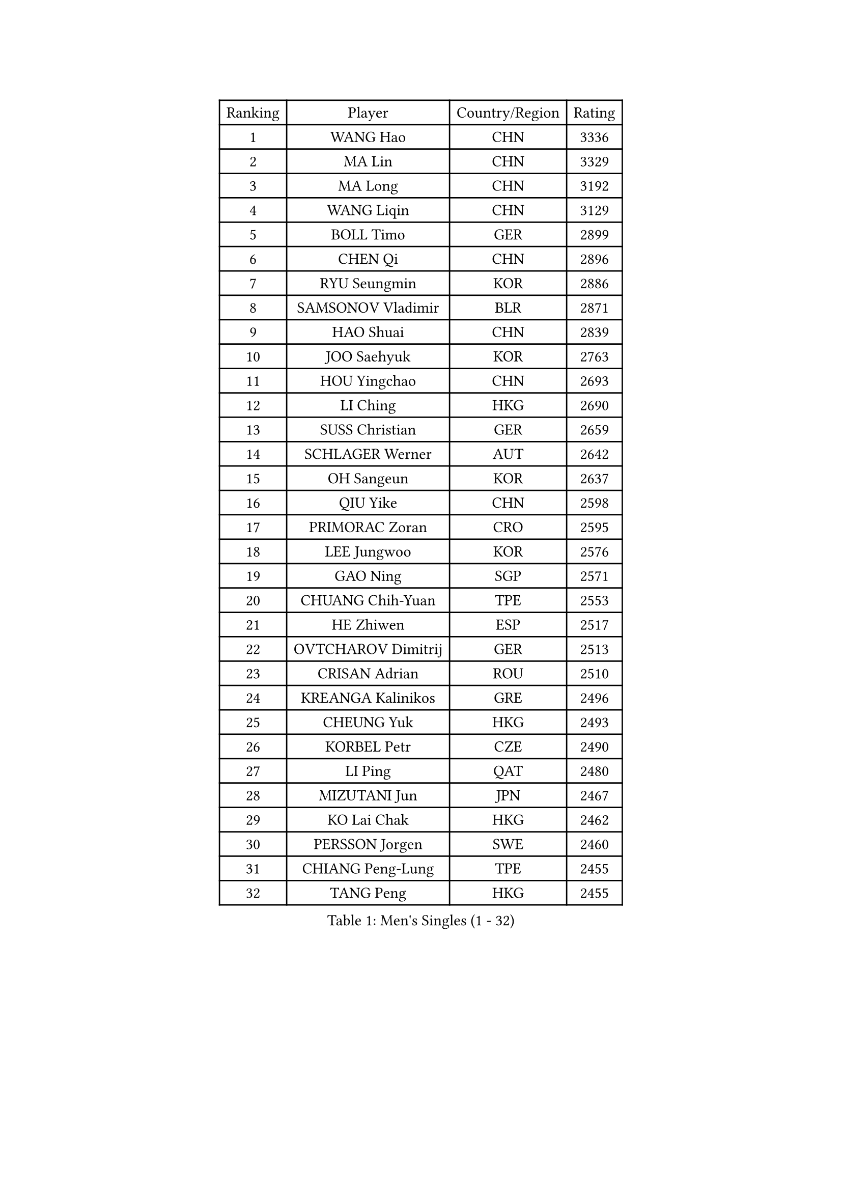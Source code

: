 
#set text(font: ("Courier New", "NSimSun"))
#figure(
  caption: "Men's Singles (1 - 32)",
    table(
      columns: 4,
      [Ranking], [Player], [Country/Region], [Rating],
      [1], [WANG Hao], [CHN], [3336],
      [2], [MA Lin], [CHN], [3329],
      [3], [MA Long], [CHN], [3192],
      [4], [WANG Liqin], [CHN], [3129],
      [5], [BOLL Timo], [GER], [2899],
      [6], [CHEN Qi], [CHN], [2896],
      [7], [RYU Seungmin], [KOR], [2886],
      [8], [SAMSONOV Vladimir], [BLR], [2871],
      [9], [HAO Shuai], [CHN], [2839],
      [10], [JOO Saehyuk], [KOR], [2763],
      [11], [HOU Yingchao], [CHN], [2693],
      [12], [LI Ching], [HKG], [2690],
      [13], [SUSS Christian], [GER], [2659],
      [14], [SCHLAGER Werner], [AUT], [2642],
      [15], [OH Sangeun], [KOR], [2637],
      [16], [QIU Yike], [CHN], [2598],
      [17], [PRIMORAC Zoran], [CRO], [2595],
      [18], [LEE Jungwoo], [KOR], [2576],
      [19], [GAO Ning], [SGP], [2571],
      [20], [CHUANG Chih-Yuan], [TPE], [2553],
      [21], [HE Zhiwen], [ESP], [2517],
      [22], [OVTCHAROV Dimitrij], [GER], [2513],
      [23], [CRISAN Adrian], [ROU], [2510],
      [24], [KREANGA Kalinikos], [GRE], [2496],
      [25], [CHEUNG Yuk], [HKG], [2493],
      [26], [KORBEL Petr], [CZE], [2490],
      [27], [LI Ping], [QAT], [2480],
      [28], [MIZUTANI Jun], [JPN], [2467],
      [29], [KO Lai Chak], [HKG], [2462],
      [30], [PERSSON Jorgen], [SWE], [2460],
      [31], [CHIANG Peng-Lung], [TPE], [2455],
      [32], [TANG Peng], [HKG], [2455],
    )
  )#pagebreak()

#set text(font: ("Courier New", "NSimSun"))
#figure(
  caption: "Men's Singles (33 - 64)",
    table(
      columns: 4,
      [Ranking], [Player], [Country/Region], [Rating],
      [33], [TUGWELL Finn], [DEN], [2450],
      [34], [MAZE Michael], [DEN], [2444],
      [35], [SMIRNOV Alexey], [RUS], [2432],
      [36], [KONG Linghui], [CHN], [2431],
      [37], [CHEN Weixing], [AUT], [2424],
      [38], [STEGER Bastian], [GER], [2416],
      [39], [SAIVE Jean-Michel], [BEL], [2413],
      [40], [ELOI Damien], [FRA], [2410],
      [41], [KAN Yo], [JPN], [2406],
      [42], [TAN Ruiwu], [CRO], [2404],
      [43], [WALDNER Jan-Ove], [SWE], [2396],
      [44], [LIN Ju], [DOM], [2380],
      [45], [TOKIC Bojan], [SLO], [2373],
      [46], [YANG Zi], [SGP], [2372],
      [47], [XU Hui], [CHN], [2366],
      [48], [BLASZCZYK Lucjan], [POL], [2366],
      [49], [GARDOS Robert], [AUT], [2356],
      [50], [YOSHIDA Kaii], [JPN], [2331],
      [51], [TAKAKIWA Taku], [JPN], [2328],
      [52], [PERSSON Jon], [SWE], [2327],
      [53], [KEEN Trinko], [NED], [2326],
      [54], [CHILA Patrick], [FRA], [2322],
      [55], [YOON Jaeyoung], [KOR], [2311],
      [56], [SAIVE Philippe], [BEL], [2311],
      [57], [JIANG Tianyi], [HKG], [2303],
      [58], [KISHIKAWA Seiya], [JPN], [2299],
      [59], [MAZUNOV Dmitry], [RUS], [2297],
      [60], [KIM Junghoon], [KOR], [2285],
      [61], [MONTEIRO Thiago], [BRA], [2270],
      [62], [ROSSKOPF Jorg], [GER], [2266],
      [63], [ZHANG Chao], [CHN], [2263],
      [64], [MA Liang], [SGP], [2263],
    )
  )#pagebreak()

#set text(font: ("Courier New", "NSimSun"))
#figure(
  caption: "Men's Singles (65 - 96)",
    table(
      columns: 4,
      [Ranking], [Player], [Country/Region], [Rating],
      [65], [#text(gray, "FENG Zhe")], [BUL], [2263],
      [66], [PISTEJ Lubomir], [SVK], [2260],
      [67], [BOBOCICA Mihai], [ITA], [2258],
      [68], [KEINATH Thomas], [SVK], [2254],
      [69], [#text(gray, "HAKANSSON Fredrik")], [SWE], [2248],
      [70], [LUNDQVIST Jens], [SWE], [2245],
      [71], [LEUNG Chu Yan], [HKG], [2244],
      [72], [LEI Zhenhua], [CHN], [2243],
      [73], [LIM Jaehyun], [KOR], [2242],
      [74], [GACINA Andrej], [CRO], [2242],
      [75], [FILIMON Andrei], [ROU], [2241],
      [76], [CHO Eonrae], [KOR], [2236],
      [77], [#text(gray, "MATSUSHITA Koji")], [JPN], [2235],
      [78], [ACHANTA Sharath Kamal], [IND], [2217],
      [79], [GORAK Daniel], [POL], [2216],
      [80], [CHIANG Hung-Chieh], [TPE], [2215],
      [81], [WANG Zengyi], [POL], [2212],
      [82], [LEGOUT Christophe], [FRA], [2209],
      [83], [KARAKASEVIC Aleksandar], [SRB], [2206],
      [84], [MATSUDAIRA Kenta], [JPN], [2196],
      [85], [JAKAB Janos], [HUN], [2192],
      [86], [WU Chih-Chi], [TPE], [2192],
      [87], [BENTSEN Allan], [DEN], [2188],
      [88], [LEBESSON Emmanuel], [FRA], [2187],
      [89], [CHTCHETININE Evgueni], [BLR], [2183],
      [90], [GIONIS Panagiotis], [GRE], [2172],
      [91], [YANG Min], [ITA], [2161],
      [92], [CHANG Yen-Shu], [TPE], [2154],
      [93], [KUZMIN Fedor], [RUS], [2153],
      [94], [LEE Jinkwon], [KOR], [2152],
      [95], [LEE Jungsam], [KOR], [2150],
      [96], [GERELL Par], [SWE], [2149],
    )
  )#pagebreak()

#set text(font: ("Courier New", "NSimSun"))
#figure(
  caption: "Men's Singles (97 - 128)",
    table(
      columns: 4,
      [Ranking], [Player], [Country/Region], [Rating],
      [97], [WANG Jianfeng], [NOR], [2147],
      [98], [HAN Jimin], [KOR], [2145],
      [99], [FREITAS Marcos], [POR], [2141],
      [100], [MONTEIRO Joao], [POR], [2133],
      [101], [KIM Hyok Bong], [PRK], [2132],
      [102], [PLACHY Josef], [CZE], [2132],
      [103], [APOLONIA Tiago], [POR], [2131],
      [104], [PAZSY Ferenc], [HUN], [2130],
      [105], [TOSIC Roko], [CRO], [2129],
      [106], [TORIOLA Segun], [NGR], [2123],
      [107], [#text(gray, "FRANZ Peter")], [GER], [2119],
      [108], [SHMYREV Maxim], [RUS], [2114],
      [109], [SVENSSON Robert], [SWE], [2111],
      [110], [OYA Hidetoshi], [JPN], [2110],
      [111], [MACHADO Carlos], [ESP], [2108],
      [112], [FEJER-KONNERTH Zoltan], [GER], [2101],
      [113], [WANG Wei], [ESP], [2100],
      [114], [RI Chol Guk], [PRK], [2099],
      [115], [CARNEROS Alfredo], [ESP], [2099],
      [116], [BAUM Patrick], [GER], [2099],
      [117], [#text(gray, "VYBORNY Richard")], [CZE], [2094],
      [118], [CHMIEL Pawel], [POL], [2090],
      [119], [ANDRIANOV Sergei], [RUS], [2088],
      [120], [AXELQVIST Johan], [SWE], [2084],
      [121], [SKACHKOV Kirill], [RUS], [2075],
      [122], [ZHANG Wilson], [CAN], [2072],
      [123], [GRUJIC Slobodan], [SRB], [2071],
      [124], [MONRAD Martin], [DEN], [2070],
      [125], [RUBTSOV Igor], [RUS], [2067],
      [126], [OLEJNIK Martin], [CZE], [2067],
      [127], [#text(gray, "KUSINSKI Marcin")], [POL], [2047],
      [128], [SALIFOU Abdel-Kader], [FRA], [2039],
    )
  )